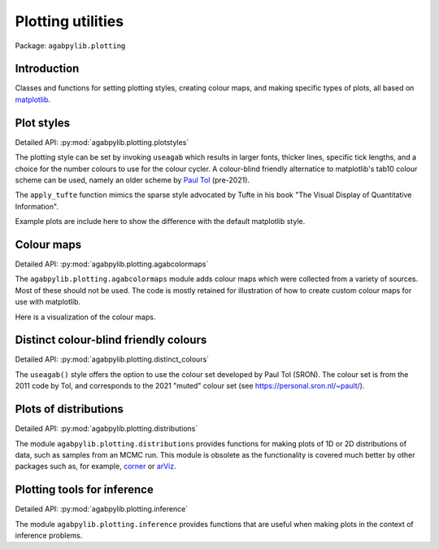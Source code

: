Plotting utilities
==================

Package: ``agabpylib.plotting``

Introduction
------------

Classes and functions for setting plotting styles, creating colour maps,  and making specific types of plots, all
based on `matplotlib <https://matplotlib.org>`_.

Plot styles
-----------

Detailed API: :py:mod:`agabpylib.plotting.plotstyles`

The plotting style can be set by invoking ``useagab`` which results in larger fonts, thicker lines, 
specific tick lengths, and a choice for the number colours to use for the colour cycler. A colour-blind
friendly alternatice to matplotlib's tab10 colour scheme can be used, namely an older scheme by 
`Paul Tol <https://personal.sron.nl/~pault/>`_ (pre-2021).

The ``apply_tufte`` function mimics the sparse style advocated by Tufte in his book 
"The Visual Display of Quantitative Information".

Example plots are include here to show the difference with the default matplotlib style.

.. plot::

    import matplotlib.pyplot as plot
    import numpy as np
    from agabpylib.plotting.plotstyles import useagab, apply_tufte

    x=np.linspace(-np.pi,np.pi,1000)
    figA, axA  = plt.subplots(1, 1, figsize=(6,4.5))
    axA.plot(x, np.sin(x)*np.cos(x), label=r"$\sin(x)\cos(x)$")
    axA.set_title("default matplotlib")
    axA.legend()

    useagab()
    figB, axB  = plt.subplots(1, 1, figsize=(6,4.5))
    axB.plot(x, np.sin(x)*np.cos(x), label=r"$\sin(x)\cos(x)$")
    axB.set_title("useagab()")
    axB.legend()

    figC, axC  = plt.subplots(1, 1, figsize=(6,4.5))
    apply_tufte(axC)
    axC.plot(x, np.sin(x)*np.cos(x), label=r"$\sin(x)\cos(x)$")
    axC.set_title("useagab() + apply_tufte()")
    axC.legend()

    useagab(sroncolours=True)
    figD, axD  = plt.subplots(1, 1, figsize=(6,4.5))
    apply_tufte(axD)
    for k in range(4):
        axD.plot(x, np.sin(x)*np.cos((k+1)*x), label=rf"$\sin(x)\cos({k+1}x)$")
    axD.set_title("sroncolours=True")
    axD.legend(fontsize=12)

    plt.show()

Colour maps
-----------

Detailed API: :py:mod:`agabpylib.plotting.agabcolormaps`

The ``agabpylib.plotting.agabcolormaps`` module adds colour maps which were collected from a variety
of sources. Most of these should not be used. The code is mostly retained for illustration of how to
create custom colour maps for use with matplotlib.

Here is a visualization of the colour maps.

.. plot::

    from agabpylib.plotting.agabcolormaps import show_color_maps
    show_color_maps()

Distinct colour-blind friendly colours
--------------------------------------

Detailed API: :py:mod:`agabpylib.plotting.distinct_colours`

The ``useagab()`` style offers the option to use the colour set developed by Paul Tol (SRON). The colour
set is from the 2011 code by Tol, and corresponds to the 2021 "muted" colour set (see `<https://personal.sron.nl/~pault/>`_).

Plots of distributions
----------------------

Detailed API: :py:mod:`agabpylib.plotting.distributions`

The module ``agabpylib.plotting.distributions`` provides functions for making plots of 1D or 2D distributions 
of data, such as samples from an MCMC run. This module is obsolete as the functionality is covered much better 
by other packages such as, for example, `corner <https://github.com/dfm/corner.py>`_  or
`arViz <https://www.arviz.org/en/latest/>`_.

Plotting tools for inference
----------------------------

Detailed API: :py:mod:`agabpylib.plotting.inference`

The module ``agabpylib.plotting.inference`` provides functions that are useful when making plots in the
context of inference problems.

